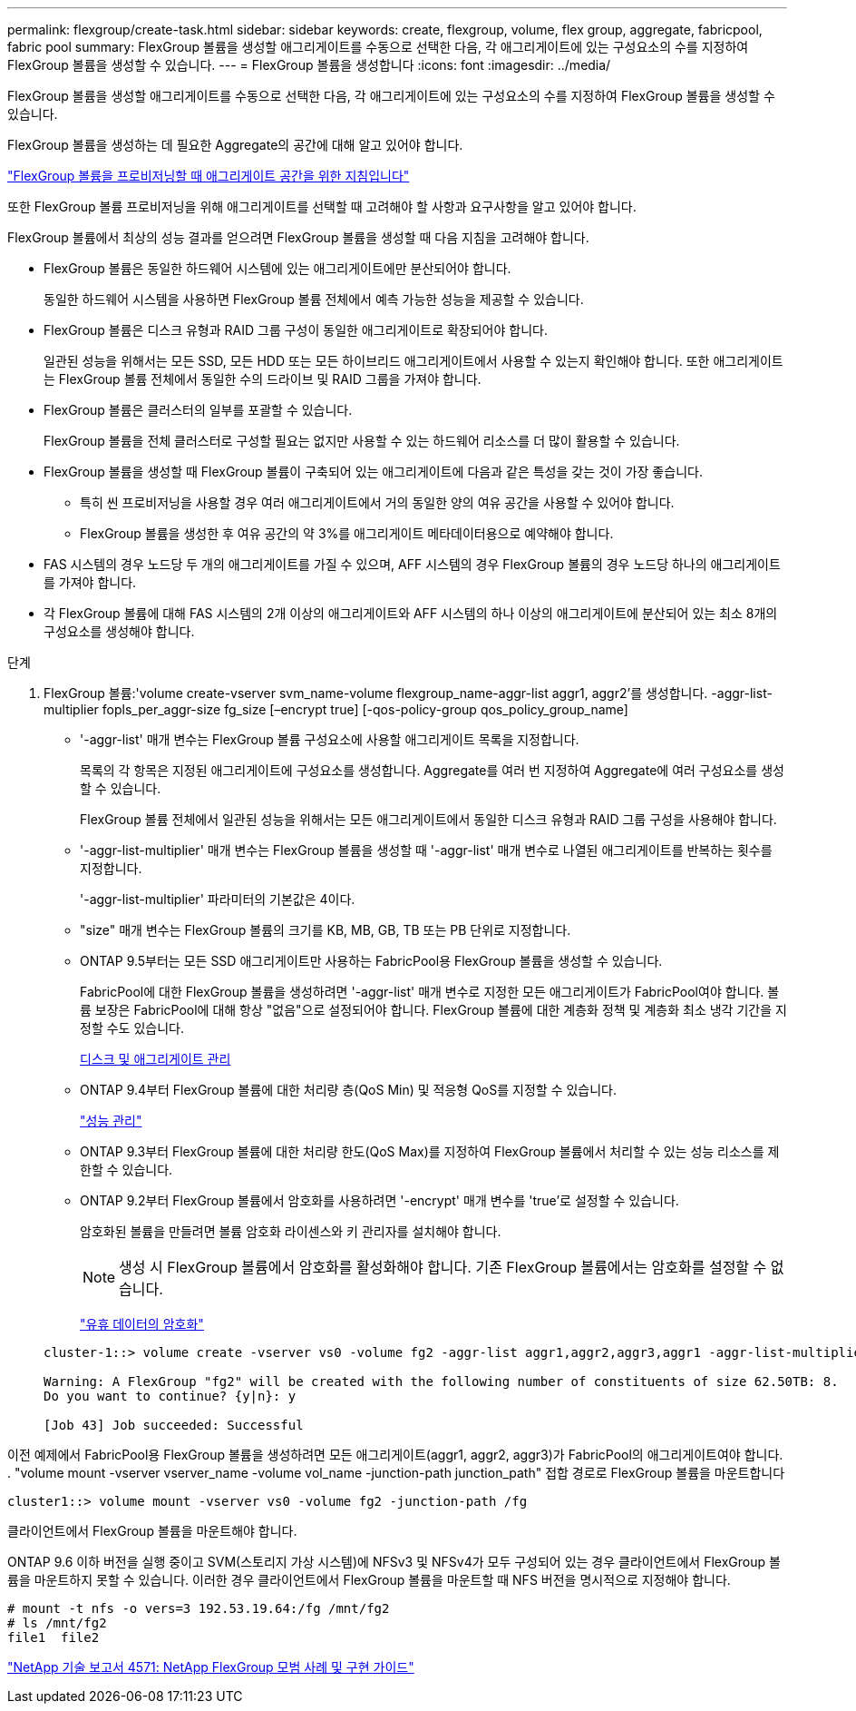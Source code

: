 ---
permalink: flexgroup/create-task.html 
sidebar: sidebar 
keywords: create, flexgroup, volume, flex group, aggregate, fabricpool, fabric pool 
summary: FlexGroup 볼륨을 생성할 애그리게이트를 수동으로 선택한 다음, 각 애그리게이트에 있는 구성요소의 수를 지정하여 FlexGroup 볼륨을 생성할 수 있습니다. 
---
= FlexGroup 볼륨을 생성합니다
:icons: font
:imagesdir: ../media/


[role="lead"]
FlexGroup 볼륨을 생성할 애그리게이트를 수동으로 선택한 다음, 각 애그리게이트에 있는 구성요소의 수를 지정하여 FlexGroup 볼륨을 생성할 수 있습니다.

FlexGroup 볼륨을 생성하는 데 필요한 Aggregate의 공간에 대해 알고 있어야 합니다.

link:aggregate-space-requirements-concept.html["FlexGroup 볼륨을 프로비저닝할 때 애그리게이트 공간을 위한 지침입니다"]

또한 FlexGroup 볼륨 프로비저닝을 위해 애그리게이트를 선택할 때 고려해야 할 사항과 요구사항을 알고 있어야 합니다.

FlexGroup 볼륨에서 최상의 성능 결과를 얻으려면 FlexGroup 볼륨을 생성할 때 다음 지침을 고려해야 합니다.

* FlexGroup 볼륨은 동일한 하드웨어 시스템에 있는 애그리게이트에만 분산되어야 합니다.
+
동일한 하드웨어 시스템을 사용하면 FlexGroup 볼륨 전체에서 예측 가능한 성능을 제공할 수 있습니다.

* FlexGroup 볼륨은 디스크 유형과 RAID 그룹 구성이 동일한 애그리게이트로 확장되어야 합니다.
+
일관된 성능을 위해서는 모든 SSD, 모든 HDD 또는 모든 하이브리드 애그리게이트에서 사용할 수 있는지 확인해야 합니다. 또한 애그리게이트는 FlexGroup 볼륨 전체에서 동일한 수의 드라이브 및 RAID 그룹을 가져야 합니다.

* FlexGroup 볼륨은 클러스터의 일부를 포괄할 수 있습니다.
+
FlexGroup 볼륨을 전체 클러스터로 구성할 필요는 없지만 사용할 수 있는 하드웨어 리소스를 더 많이 활용할 수 있습니다.

* FlexGroup 볼륨을 생성할 때 FlexGroup 볼륨이 구축되어 있는 애그리게이트에 다음과 같은 특성을 갖는 것이 가장 좋습니다.
+
** 특히 씬 프로비저닝을 사용할 경우 여러 애그리게이트에서 거의 동일한 양의 여유 공간을 사용할 수 있어야 합니다.
** FlexGroup 볼륨을 생성한 후 여유 공간의 약 3%를 애그리게이트 메타데이터용으로 예약해야 합니다.


* FAS 시스템의 경우 노드당 두 개의 애그리게이트를 가질 수 있으며, AFF 시스템의 경우 FlexGroup 볼륨의 경우 노드당 하나의 애그리게이트를 가져야 합니다.
* 각 FlexGroup 볼륨에 대해 FAS 시스템의 2개 이상의 애그리게이트와 AFF 시스템의 하나 이상의 애그리게이트에 분산되어 있는 최소 8개의 구성요소를 생성해야 합니다.


.단계
. FlexGroup 볼륨:'volume create-vserver svm_name-volume flexgroup_name-aggr-list aggr1, aggr2'를 생성합니다. -aggr-list-multiplier fopls_per_aggr-size fg_size [–encrypt true] [-qos-policy-group qos_policy_group_name]
+
** '-aggr-list' 매개 변수는 FlexGroup 볼륨 구성요소에 사용할 애그리게이트 목록을 지정합니다.
+
목록의 각 항목은 지정된 애그리게이트에 구성요소를 생성합니다. Aggregate를 여러 번 지정하여 Aggregate에 여러 구성요소를 생성할 수 있습니다.

+
FlexGroup 볼륨 전체에서 일관된 성능을 위해서는 모든 애그리게이트에서 동일한 디스크 유형과 RAID 그룹 구성을 사용해야 합니다.

** '-aggr-list-multiplier' 매개 변수는 FlexGroup 볼륨을 생성할 때 '-aggr-list' 매개 변수로 나열된 애그리게이트를 반복하는 횟수를 지정합니다.
+
'-aggr-list-multiplier' 파라미터의 기본값은 4이다.

** "size" 매개 변수는 FlexGroup 볼륨의 크기를 KB, MB, GB, TB 또는 PB 단위로 지정합니다.
** ONTAP 9.5부터는 모든 SSD 애그리게이트만 사용하는 FabricPool용 FlexGroup 볼륨을 생성할 수 있습니다.
+
FabricPool에 대한 FlexGroup 볼륨을 생성하려면 '-aggr-list' 매개 변수로 지정한 모든 애그리게이트가 FabricPool여야 합니다. 볼륨 보장은 FabricPool에 대해 항상 "없음"으로 설정되어야 합니다. FlexGroup 볼륨에 대한 계층화 정책 및 계층화 최소 냉각 기간을 지정할 수도 있습니다.

+
xref:../disks-aggregates/index.html[디스크 및 애그리게이트 관리]

** ONTAP 9.4부터 FlexGroup 볼륨에 대한 처리량 층(QoS Min) 및 적응형 QoS를 지정할 수 있습니다.
+
link:../performance-admin/index.html["성능 관리"]

** ONTAP 9.3부터 FlexGroup 볼륨에 대한 처리량 한도(QoS Max)를 지정하여 FlexGroup 볼륨에서 처리할 수 있는 성능 리소스를 제한할 수 있습니다.
** ONTAP 9.2부터 FlexGroup 볼륨에서 암호화를 사용하려면 '-encrypt' 매개 변수를 'true'로 설정할 수 있습니다.
+
암호화된 볼륨을 만들려면 볼륨 암호화 라이센스와 키 관리자를 설치해야 합니다.

+
[NOTE]
====
생성 시 FlexGroup 볼륨에서 암호화를 활성화해야 합니다. 기존 FlexGroup 볼륨에서는 암호화를 설정할 수 없습니다.

====
+
link:../encryption-at-rest/index.html["유휴 데이터의 암호화"]



+
[listing]
----
cluster-1::> volume create -vserver vs0 -volume fg2 -aggr-list aggr1,aggr2,aggr3,aggr1 -aggr-list-multiplier 2 -size 500TB

Warning: A FlexGroup "fg2" will be created with the following number of constituents of size 62.50TB: 8.
Do you want to continue? {y|n}: y

[Job 43] Job succeeded: Successful
----


이전 예제에서 FabricPool용 FlexGroup 볼륨을 생성하려면 모든 애그리게이트(aggr1, aggr2, aggr3)가 FabricPool의 애그리게이트여야 합니다. . "volume mount -vserver vserver_name -volume vol_name -junction-path junction_path" 접합 경로로 FlexGroup 볼륨을 마운트합니다

[listing]
----
cluster1::> volume mount -vserver vs0 -volume fg2 -junction-path /fg
----
클라이언트에서 FlexGroup 볼륨을 마운트해야 합니다.

ONTAP 9.6 이하 버전을 실행 중이고 SVM(스토리지 가상 시스템)에 NFSv3 및 NFSv4가 모두 구성되어 있는 경우 클라이언트에서 FlexGroup 볼륨을 마운트하지 못할 수 있습니다. 이러한 경우 클라이언트에서 FlexGroup 볼륨을 마운트할 때 NFS 버전을 명시적으로 지정해야 합니다.

[listing]
----
# mount -t nfs -o vers=3 192.53.19.64:/fg /mnt/fg2
# ls /mnt/fg2
file1  file2
----
http://www.netapp.com/us/media/tr-4571.pdf["NetApp 기술 보고서 4571: NetApp FlexGroup 모범 사례 및 구현 가이드"]
